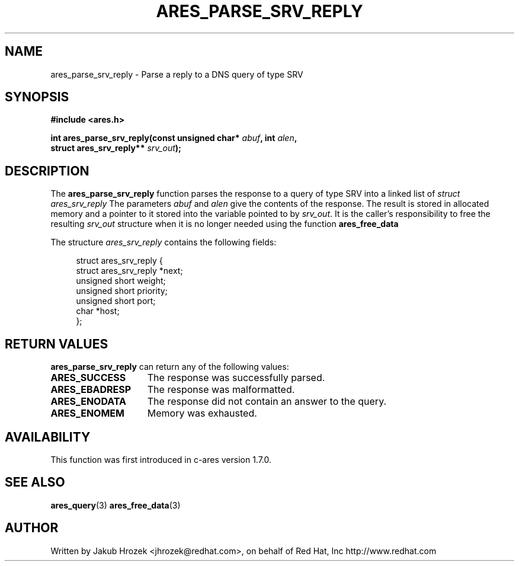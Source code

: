 .\"
.\" Copyright 1998 by the Massachusetts Institute of Technology.
.\"
.\" Permission to use, copy, modify, and distribute this
.\" software and its documentation for any purpose and without
.\" fee is hereby granted, provided that the above copyright
.\" notice appear in all copies and that both that copyright
.\" notice and this permission notice appear in supporting
.\" documentation, and that the name of M.I.T. not be used in
.\" advertising or publicity pertaining to distribution of the
.\" software without specific, written prior permission.
.\" M.I.T. makes no representations about the suitability of
.\" this software for any purpose.  It is provided "as is"
.\" without express or implied warranty.
.\"
.TH ARES_PARSE_SRV_REPLY 3 "4 August 2009"
.SH NAME
ares_parse_srv_reply \- Parse a reply to a DNS query of type SRV
.SH SYNOPSIS
.nf
.B #include <ares.h>
.PP
.B int ares_parse_srv_reply(const unsigned char* \fIabuf\fP, int \fIalen\fP,
.B                          struct ares_srv_reply** \fIsrv_out\fP);
.fi
.SH DESCRIPTION
The
.B ares_parse_srv_reply
function parses the response to a query of type SRV into a
linked list of
.I struct ares_srv_reply 
The parameters
.I abuf
and
.I alen
give the contents of the response.  The result is stored in allocated
memory and a pointer to it stored into the variable pointed to by
.IR srv_out .
It is the caller's responsibility to free the resulting
.IR srv_out
structure when it is no longer needed using the function
.B ares_free_data
.PP
The structure 
.I ares_srv_reply
contains the following fields:
.sp
.in +4n
.nf
struct ares_srv_reply {
    struct ares_srv_reply  *next;
    unsigned short weight;
    unsigned short priority;
    unsigned short port;
    char *host;
};
.fi
.in
.PP
.SH RETURN VALUES
.B ares_parse_srv_reply
can return any of the following values:
.TP 15
.B ARES_SUCCESS
The response was successfully parsed.
.TP 15
.B ARES_EBADRESP
The response was malformatted.
.TP 15
.B ARES_ENODATA
The response did not contain an answer to the query.
.TP 15
.B ARES_ENOMEM
Memory was exhausted.
.SH AVAILABILITY
This function was first introduced in c-ares version 1.7.0.
.SH SEE ALSO
.BR ares_query (3)
.BR ares_free_data (3)
.SH AUTHOR
Written by Jakub Hrozek <jhrozek@redhat.com>, on behalf of Red Hat, Inc http://www.redhat.com
